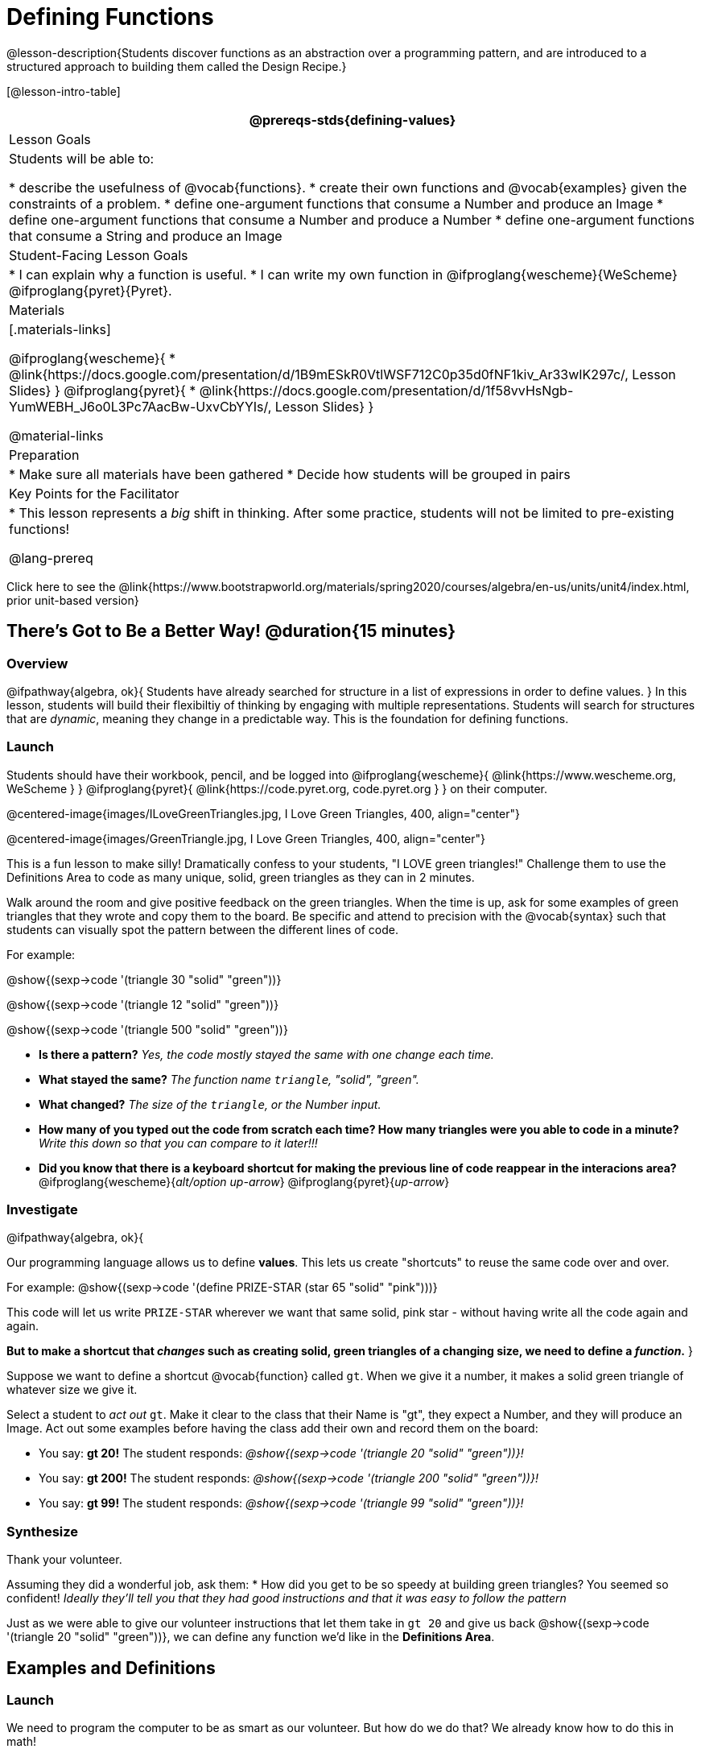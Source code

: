 = Defining Functions

@lesson-description{Students discover functions as an abstraction over a programming pattern, and are introduced to a structured approach to building them called the Design Recipe.}

[@lesson-intro-table]
|===
@prereqs-stds{defining-values}

| Lesson Goals
| Students will be able to:

* describe the usefulness of @vocab{functions}.
* create their own functions and @vocab{examples} given the constraints of a problem.
* define one-argument functions that consume a Number and produce an Image
* define one-argument functions that consume a Number and produce a Number
* define one-argument functions that consume a String and produce an Image

| Student-Facing Lesson Goals
|
* I can explain why a function is useful.
* I can write my own function in @ifproglang{wescheme}{WeScheme} @ifproglang{pyret}{Pyret}.

| Materials
|[.materials-links]

@ifproglang{wescheme}{
* @link{https://docs.google.com/presentation/d/1B9mESkR0VtlWSF712C0p35d0fNF1kiv_Ar33wIK297c/, Lesson Slides}
}
@ifproglang{pyret}{
* @link{https://docs.google.com/presentation/d/1f58vvHsNgb-YumWEBH_J6o0L3Pc7AacBw-UxvCbYYIs/, Lesson Slides}
}

@material-links

| Preparation
|
* Make sure all materials have been gathered
* Decide how students will be grouped in pairs


| Key Points for the Facilitator
|
* This lesson represents a _big_ shift in thinking.  After some practice, students will not be limited to pre-existing functions!

@lang-prereq

|===

[.old-materials]
Click here to see the @link{https://www.bootstrapworld.org/materials/spring2020/courses/algebra/en-us/units/unit4/index.html, prior unit-based version}

== There's Got to Be a Better Way!	 @duration{15 minutes}

=== Overview
@ifpathway{algebra, ok}{
Students have already searched for structure in a list of expressions in order to define values.
}
In this lesson, students will build their flexibiltiy of thinking by engaging with multiple representations. Students will search for structures that are _dynamic_, meaning they change in a predictable way. This is the foundation for defining functions.

=== Launch

Students should have their workbook, pencil, and be logged into
@ifproglang{wescheme}{ @link{https://www.wescheme.org, WeScheme     } }
@ifproglang{pyret}{    @link{https://code.pyret.org, code.pyret.org } }
on their computer.

@centered-image{images/ILoveGreenTriangles.jpg, I Love Green Triangles, 400, align="center"}

@centered-image{images/GreenTriangle.jpg, I Love Green Triangles, 400, align="center"}

This is a fun lesson to make silly! Dramatically confess to your students, "I LOVE green triangles!" Challenge them to use the Definitions Area to code as many unique, solid, green triangles as they can in 2 minutes.

Walk around the room and give positive feedback on the green triangles. When the time is up, ask for some examples of green triangles that they wrote and copy them to the board.  Be specific and attend to precision with the @vocab{syntax} such that students can visually spot the pattern between the different lines of code.

[.indentedpara]
--
For example:

@show{(sexp->code '(triangle  30  "solid" "green"))}

@show{(sexp->code '(triangle  12  "solid" "green"))}

@show{(sexp->code '(triangle 500  "solid" "green"))}
--

- *Is there a pattern?*
_Yes, the code mostly stayed the same with one change each time._

- *What stayed the same?*
_The function name `triangle`, "solid", "green"._

- *What changed?*
_The size of the `triangle`, or the Number input._

- *How many of you typed out the code from scratch each time? How many triangles were you able to code in a minute?*
_Write this down so that you can compare to it later!!!_

- *Did you know that there is a keyboard shortcut for making the previous line of code reappear in the interacions area?*
@ifproglang{wescheme}{_alt/option up-arrow_}
@ifproglang{pyret}{_up-arrow_}

=== Investigate

[.lesson-instruction]
--
@ifpathway{algebra, ok}{

Our programming language allows us to define *values*. This lets us create "shortcuts" to reuse the same code over and over.

For example:
@show{(sexp->code '(define PRIZE-STAR (star 65 "solid" "pink")))}

This code will let us write `PRIZE-STAR` wherever we want that same solid, pink star - without having write all the code again and again.

*But to make a shortcut that _changes_ such as creating solid, green triangles of a changing size, we need to define a _function_.*
}

Suppose we want to define a shortcut @vocab{function} called `gt`. When we give it a number, it makes a solid green triangle of whatever size we give it.
--

Select a student to _act out_ `gt`. Make it clear to the class that their Name is "gt", they expect a Number, and they will produce an Image. Act out some examples before having the class add their own and record them on the board:


- You say: *gt 20!*
The student responds: _@show{(sexp->code '(triangle 20 "solid" "green"))}!_
- You say: *gt 200!*
The student responds: _@show{(sexp->code '(triangle 200 "solid" "green"))}!_
- You say: *gt 99!*
The student responds: _@show{(sexp->code '(triangle 99 "solid" "green"))}!_

=== Synthesize

Thank your volunteer.

[.indentedpara]
Assuming they did a wonderful job, ask them:
* How did you get to be so speedy at building green triangles? You seemed so confident! _Ideally they'll tell you that they had good instructions and that it was easy to follow the pattern_

[.lesson-instruction]
--
Just as we were able to give our volunteer instructions that let them take in `gt 20` and give us back @show{(sexp->code '(triangle 20 "solid" "green"))}, we can define any function we'd like in the *Definitions Area*.
--

== Examples and Definitions

=== Launch

[.lesson-instruction]
--
We need to program the computer to be as smart as our volunteer. But how do we do that?  We already know how to do this in math!
--

- Draw the table on the left below on the board.
- We recommend starting by showing it without the equation at the bottom and talking students through the process of highlighting the variable & defining the function.
- Once you have crowd-sourced the equation from the math side, show students how the same process of writing examples and defining the function would work in Pyret syntax.

@ifproglang{Pyret}{
[cols="3,^.^1,3", stripes="none", options="header"]
|===
| Math
|
| Pyret
|@centered-image{images/table-to-prettify.png, 400, align="center"}
| ➞
|@centered-image{images/math-fun-pyret-2.png, 400, align="center"}
|===
}

@ifproglang{WeScheme}{
[cols="3,^.^1,3", stripes="none", options="header"]
|===
| Math
|
| WeScheme
|@centered-image{images/table-to-prettify.png, 400, align="center"}
| ➞
|@centered-image{images/math-fun-pyret-2.png, 400, align="center"}
|===
}


=== Investigate

Have students turn to @printable-exercise{pages/match-examples-definitions-math.adoc}.

[.lesson-instruction]
- Start by looking at each table and highlighting what is changing from the first row to the following rows.
- Then, match each table to the function that defines it.

You may also want to have students complete @opt-online-exercise{https://teacher.desmos.com/activitybuilder/custom/60aa5c452505ed0802bfff38, Matching Examples & Function Definitions}

Now that we've seen how this works in math, let's go back to `gt`.

@ifproglang{Pyret}{@centered-image{images/examples-pyret.png, 400, align="center"}}
@ifproglang{WeScheme}{@centered-image{images/examples-wecheme.png, 400, align="center"}}

[.lesson-instruction]
--
In the case of `gt`, the domain was a number and that number stood for the `size` of the triangle we wanted to make. Whatever number we gave `gt` for the size of the triangle is the number our volunteer inserted into the `triangle` function. Everything else stayed the same no matter what!  We need to define `gt` in terms of the variable `size`, instead of in terms of a specific number.

Turn to @printable-exercise{pages/match-examples-definitions.adoc} and look at the definition of `gt` in the first row of the table.
--

@ifproglang{pyret}{@centered-image{images/gt-fun-pyret.png, 400, align="center"}}
@ifproglang{wescheme}{@centered-image{images/gt-fun-wescheme.png, 500, align="center"}}

[.lesson-instruction]
--
Using `gt` as a model, match the mystery function examples to their corresponding definitions.
--

You may also want to have students complete
@ifproglang{pyret}{ @opt-online-exercise{https://teacher.desmos.com/activitybuilder/custom/5fc536c0e2f06d0cd3992c68, Matching Examples & Function Definitions}}
@ifproglang{wescheme}{ @opt-online-exercise{https://teacher.desmos.com/activitybuilder/custom/607b618988b17d447fe159e8?collections=5fece3d3e755260caa22904c, Matching Examples & Function Definitions}}.


[.strategy-box, cols="1", grid="none", stripes="none"]
|===
|@span{.title}{Connecting to Best Practices}

- Writing the examples is like "showing your work" in math class.

- Have students circle what is changing and label it with a proper variable name.  The name of the variable should reflect what it represents, such as `size`.

- Writing examples and identifying the variables lays the groundwork for writing the function, which is especially important as the functions get more complex.  Don't skip this step!
|===

=== Synthesize
[.lesson-instruction]
- What strategies did you use to match the @vocab{examples} with the @vocab{function definitions}?
- Why is defining functions useful to us as programmers?

== Examples and Contracts

=== Launch

* What is the contract for `triangle`?

[.indentedpara]
--
`triangle {two-colons} Number, String, String -> Image`
--

* What is the contract for `gt`?

[.indentedpara]
--
`gt {two-colons} Number -> Image`
--

* Why might someone think the domain for `gt` contains a Number and two Strings? _The function `gt` only needs one Number input because that's the only part that's changing. The function `gt` makes use of `triangle`, whose Domain is Number String String, but `gt` already knows what those strings should be._

=== Investigate

Have students turn to @printable-exercise{pages/match-examples-contracts.adoc}.

Confirm that everyone is on the same page before moving on. You may want to have students turn to a partner, compare their findings, and discuss their thinking about anything they didn't agree on at first.

Have students open @online-exercise{https://code.pyret.org/editor#share=1wvO-su91pFXQJcsIAa5IUOVcUea06YuY&v=04918ef, the gt starter file}.

[.lesson-instruction]
- Click *Run* and evaluate @show{(sexp->code '(gt 10))} in the Interactions Area.
- What did you get back? _a little green triangle!_
- Try changing one of the examples to be incorrect and click run again. What happens?
_The editor lets us know that the function doesn't match the examples so that we can fix our mistake!_

Have students turn to @printable-exercise{pages/contracts-examples-definitions.adoc}

[.lesson-instruction]
On the top half of the page you will see the contract, examples, and function defintion for `gt`. Using `gt` as a model, complete the contract, examples and function defintion for `bc`.  Then type the Contract, Examples and Definition into the Definitions Area, click “Run”, and make sure all of the examples pass!

If you have time, have students complete

* @opt-printable-exercise{pages/contracts-examples-definitions-2.adoc}
@ifproglang{wescheme}{
* @opt-online-exercise{https://www.wescheme.org/openEditor?publicId=JCTcwYc57r, "Bug Hunting in WeScheme"}
}
@ifproglang{pyret}{
* @opt-online-exercise{https://code.pyret.org/editor#share=1SFVHGrmn5byiJOC0sDunO2oz5fF7aQsW, "Bug Hunting in Pyret"}
}

=== Synthesize

[.lesson-instruction]
- *Functions can consume values besides Numbers. What other datatypes did you see being consumed by these functions?*
- Thumbs up? Thumbs to the side? or Thumbs down? How confident do you feel that you could write the contract, examples and function definition on your own if you were given a word problem about another shape function?

== Additional Exercises:

@ifproglang{wescheme}{
* @opt-online-exercise{https://teacher.desmos.com/activitybuilder/custom/60aa50b7012000080d4136a0, Matching Examples & Contracts}
}
@ifproglang{pyret}{
* @opt-online-exercise{https://teacher.desmos.com/activitybuilder/custom/5fc9328d18307e2e492ca0d8, Matching Examples & Contracts}
}






